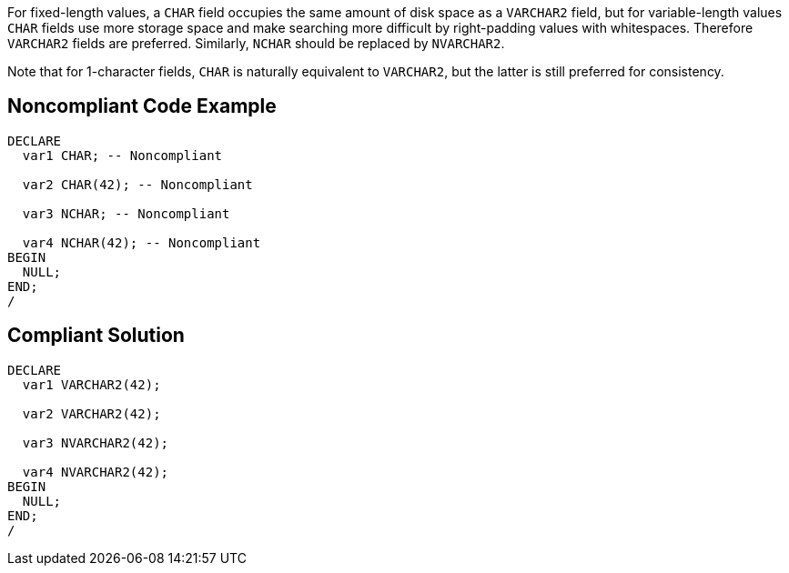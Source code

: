 For fixed-length values, a ``++CHAR++`` field occupies the same amount of disk space as a ``++VARCHAR2++`` field, but for variable-length values ``++CHAR++`` fields use more storage space and make searching more difficult by right-padding values with whitespaces. Therefore ``++VARCHAR2++`` fields are preferred. Similarly, ``++NCHAR++`` should be replaced by ``++NVARCHAR2++``.


Note that for 1-character fields, ``++CHAR++`` is naturally equivalent to ``++VARCHAR2++``, but the latter is still preferred for consistency.

== Noncompliant Code Example

----
DECLARE
  var1 CHAR; -- Noncompliant

  var2 CHAR(42); -- Noncompliant

  var3 NCHAR; -- Noncompliant

  var4 NCHAR(42); -- Noncompliant
BEGIN
  NULL;
END;
/
----

== Compliant Solution

----
DECLARE
  var1 VARCHAR2(42); 

  var2 VARCHAR2(42);

  var3 NVARCHAR2(42); 

  var4 NVARCHAR2(42);
BEGIN
  NULL;
END;
/
----
